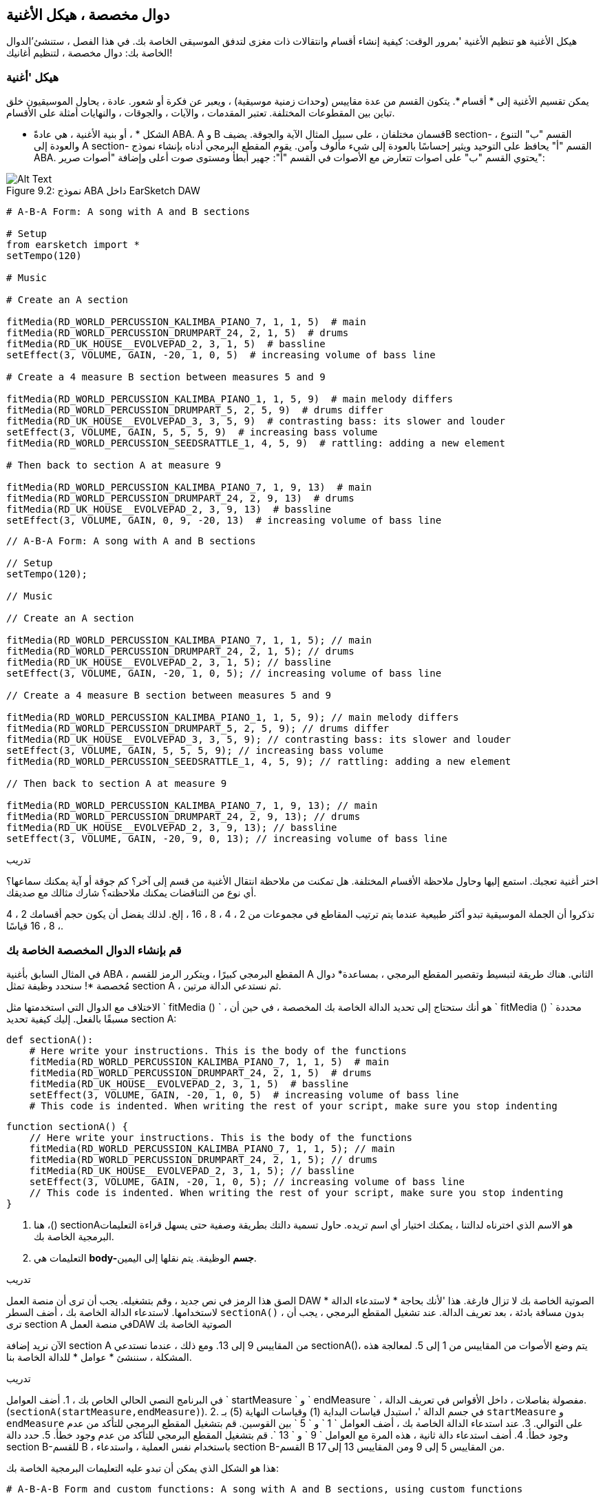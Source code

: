 [[customfunctionssongstructure]]
== دوال مخصصة ، هيكل الأغنية
:nofooter:

هيكل الأغنية هو تنظيم الأغنية 'بمرور الوقت: كيفية إنشاء أقسام وانتقالات ذات مغزى لتدفق الموسيقى الخاصة بك. في هذا الفصل ، ستنشئ'الدوال الخاصة بك: دوال مخصصة ، لتنظيم أغانيك!

[[asongsstructure]]
=== هيكل 'أغنية
:nofooter:

يمكن تقسيم الأغنية إلى * أقسام *. يتكون القسم من عدة مقاييس (وحدات زمنية موسيقية) ، ويعبر عن فكرة أو شعور. عادة ، يحاول الموسيقيون خلق تباين بين المقطوعات المختلفة. تعتبر المقدمات ، والآيات ، والجوقات ، والنهايات أمثلة على الأقسام.

* الشكل * ، أو بنية الأغنية ، هي عادةً ABA. A و B قسمان مختلفان ، على سبيل المثال الآية والجوقة. يضيفB section- القسم "ب" التنوع ، والعودة إلى A section- القسم "أ" يحافظ على التوحيد ويثير إحساسًا بالعودة إلى شيء مألوف وآمن. يقوم المقطع البرمجي أدناه بإنشاء نموذج ABA. يحتوي القسم "ب" على اصوات تتعارض مع الأصوات في القسم "أ": جهير أبطأ ومستوى صوت أعلى وإضافة "أصوات صرير":

[[imediau2sections_052016png]]
.نموذج ABA داخل EarSketch DAW
[caption="Figure 9.2: "]
image::../media/U2/sections_052016.png[Alt Text]

[role="curriculum-python"]
[source,python]
----
# A-B-A Form: A song with A and B sections

# Setup
from earsketch import *
setTempo(120)

# Music

# Create an A section

fitMedia(RD_WORLD_PERCUSSION_KALIMBA_PIANO_7, 1, 1, 5)  # main
fitMedia(RD_WORLD_PERCUSSION_DRUMPART_24, 2, 1, 5)  # drums
fitMedia(RD_UK_HOUSE__EVOLVEPAD_2, 3, 1, 5)  # bassline
setEffect(3, VOLUME, GAIN, -20, 1, 0, 5)  # increasing volume of bass line

# Create a 4 measure B section between measures 5 and 9

fitMedia(RD_WORLD_PERCUSSION_KALIMBA_PIANO_1, 1, 5, 9)  # main melody differs
fitMedia(RD_WORLD_PERCUSSION_DRUMPART_5, 2, 5, 9)  # drums differ
fitMedia(RD_UK_HOUSE__EVOLVEPAD_3, 3, 5, 9)  # contrasting bass: its slower and louder
setEffect(3, VOLUME, GAIN, 5, 5, 5, 9)  # increasing bass volume
fitMedia(RD_WORLD_PERCUSSION_SEEDSRATTLE_1, 4, 5, 9)  # rattling: adding a new element

# Then back to section A at measure 9

fitMedia(RD_WORLD_PERCUSSION_KALIMBA_PIANO_7, 1, 9, 13)  # main
fitMedia(RD_WORLD_PERCUSSION_DRUMPART_24, 2, 9, 13)  # drums
fitMedia(RD_UK_HOUSE__EVOLVEPAD_2, 3, 9, 13)  # bassline
setEffect(3, VOLUME, GAIN, 0, 9, -20, 13)  # increasing volume of bass line
----


[role="curriculum-javascript"]
[source,javascript]
----
// A-B-A Form: A song with A and B sections

// Setup
setTempo(120);

// Music

// Create an A section

fitMedia(RD_WORLD_PERCUSSION_KALIMBA_PIANO_7, 1, 1, 5); // main
fitMedia(RD_WORLD_PERCUSSION_DRUMPART_24, 2, 1, 5); // drums
fitMedia(RD_UK_HOUSE__EVOLVEPAD_2, 3, 1, 5); // bassline
setEffect(3, VOLUME, GAIN, -20, 1, 0, 5); // increasing volume of bass line

// Create a 4 measure B section between measures 5 and 9

fitMedia(RD_WORLD_PERCUSSION_KALIMBA_PIANO_1, 1, 5, 9); // main melody differs
fitMedia(RD_WORLD_PERCUSSION_DRUMPART_5, 2, 5, 9); // drums differ
fitMedia(RD_UK_HOUSE__EVOLVEPAD_3, 3, 5, 9); // contrasting bass: its slower and louder
setEffect(3, VOLUME, GAIN, 5, 5, 5, 9); // increasing bass volume
fitMedia(RD_WORLD_PERCUSSION_SEEDSRATTLE_1, 4, 5, 9); // rattling: adding a new element

// Then back to section A at measure 9

fitMedia(RD_WORLD_PERCUSSION_KALIMBA_PIANO_7, 1, 9, 13); // main
fitMedia(RD_WORLD_PERCUSSION_DRUMPART_24, 2, 9, 13); // drums
fitMedia(RD_UK_HOUSE__EVOLVEPAD_2, 3, 9, 13); // bassline
setEffect(3, VOLUME, GAIN, -20, 9, 0, 13); // increasing volume of bass line
----

.تدريب
****
اختر أغنية تعجبك. استمع إليها وحاول ملاحظة الأقسام المختلفة. هل تمكنت من ملاحظة انتقال الأغنية من قسم إلى آخر؟ كم جوقة أو آية يمكنك سماعها؟ أي نوع من التناقضات يمكنك ملاحظته؟ شارك مثالك مع صديقك.
****

تذكروا أن الجملة الموسيقية تبدو أكثر طبيعية عندما يتم ترتيب المقاطع في مجموعات من 2 ، 4 ، 8 ، 16 ، إلخ. لذلك يفضل أن يكون حجم أقسامك 2 ، 4 ، 8 ، 16 قياسًا.

[[creatingyourcustomfunctions]]
=== قم بإنشاء الدوال المخصصة الخاصة بك

في المثال السابق بأغنية ABA ، المقطع البرمجي كبيرًا ، ويتكرر الرمز للقسم A الثاني. هناك طريقة لتبسيط وتقصير المقطع البرمجي ، بمساعدة* دوال مُخصصة *! سنحدد وظيفة تمثل section A ، ثم نستدعي الدالة مرتين.  

الاختلاف مع الدوال التي استخدمتها مثل ` fitMedia () ` ، هو أنك ستحتاج إلى تحديد الدالة الخاصة بك المخصصة ، في حين أن ` fitMedia () ` محددة مسبقًا بالفعل. إليك كيفية تحديد section A:

[role="curriculum-python"]
[source,python]
----
def sectionA():
    # Here write your instructions. This is the body of the functions
    fitMedia(RD_WORLD_PERCUSSION_KALIMBA_PIANO_7, 1, 1, 5)  # main
    fitMedia(RD_WORLD_PERCUSSION_DRUMPART_24, 2, 1, 5)  # drums
    fitMedia(RD_UK_HOUSE__EVOLVEPAD_2, 3, 1, 5)  # bassline
    setEffect(3, VOLUME, GAIN, -20, 1, 0, 5)  # increasing volume of bass line
    # This code is indented. When writing the rest of your script, make sure you stop indenting
----

[role="curriculum-javascript"]
[source,javascript]
----
function sectionA() {
    // Here write your instructions. This is the body of the functions
    fitMedia(RD_WORLD_PERCUSSION_KALIMBA_PIANO_7, 1, 1, 5); // main
    fitMedia(RD_WORLD_PERCUSSION_DRUMPART_24, 2, 1, 5); // drums
    fitMedia(RD_UK_HOUSE__EVOLVEPAD_2, 3, 1, 5); // bassline
    setEffect(3, VOLUME, GAIN, -20, 1, 0, 5); // increasing volume of bass line
    // This code is indented. When writing the rest of your script, make sure you stop indenting
}
----

. هنا ،() sectionAهو الاسم الذي اخترناه لدالتنا ، يمكنك اختيار أي اسم تريده. حاول تسمية دالتك بطريقة وصفية حتى يسهل قراءة التعليمات البرمجية الخاصة بك.
. التعليمات هي *body-جسم* الوظيفة. يتم نقلها إلى اليمين.

.تدريب
****
الصق هذا الرمز في نص جديد ، وقم بتشغيله. يجب أن ترى أن منصة العمل DAW الصوتية الخاصة بك لا تزال فارغة. 
هذا 'لأنك بحاجة * لاستدعاء الدالة * لاستخدامها.  
لاستدعاء الدالة الخاصة بك ، أضف السطر `sectionA()` ، بدون مسافة بادئة ، بعد تعريف الدالة. عند تشغيل المقطع البرمجي ، يجب أن ترى section A في منصة العملDAW الصوتية الخاصة بك
****

الآن نريد إضافة section A من المقاييس 9 إلى 13. ومع ذلك ، عندما نستدعي sectionA()، يتم وضع الأصوات من المقاييس من 1 إلى 5. لمعالجة هذه المشكلة ، سننشئ * عوامل * للدالة الخاصة بنا.

.تدريب
****
في البرنامج النصي الحالي الخاص بك ،
1. أضف العوامل ` startMeasure ` و ` endMeasure ` ، مفصولة بفاصلات ، داخل الأقواس في تعريف الدالة. (`sectionA(startMeasure,endMeasure)`).
2. في جسم الدالة '، استبدل قياسات البداية (1) وقياسات النهاية (5) بـ `startMeasure` و `endMeasure` على التوالي.
3. عند استدعاء الدالة الخاصة بك ، أضف العوامل ` 1 ` و ` 5 ` بين القوسين. قم بتشغيل المقطع البرمجي للتأكد من عدم وجود خطأ.
4. أضف استدعاء دالة ثانية ، هذه المرة مع العوامل ` 9 ` و ` 13 `. قم بتشغيل المقطع البرمجي للتأكد من عدم وجود خطأ.
5. حدد دالة section B-للقسم B ، باستخدام نفس العملية ، واستدعاء section B-القسم B من المقاييس 5 إلى 9 ومن المقاييس 13 إلى 17.
****

هذا هو الشكل الذي يمكن أن تبدو عليه التعليمات البرمجية الخاصة بك:

[role="curriculum-python"]
[source,python]
----
# A-B-A-B Form and custom functions: A song with A and B sections, using custom functions

# Setup
from earsketch import *
setTempo(120)

# Music

# Create an A section function
def sectionA(startMeasure, endMeasure):
    fitMedia(RD_WORLD_PERCUSSION_KALIMBA_PIANO_7, 1, startMeasure, endMeasure)  # main
    fitMedia(RD_WORLD_PERCUSSION_DRUMPART_24, 2, startMeasure, endMeasure)  # drums
    fitMedia(RD_UK_HOUSE__EVOLVEPAD_2, 3, startMeasure, endMeasure)  # bassline
    setEffect(3, VOLUME, GAIN, -20, startMeasure, 0, endMeasure)  # increasing volume of bass line

# Create a B section function
def sectionB(startMeasure, endMeasure):
    fitMedia(RD_WORLD_PERCUSSION_KALIMBA_PIANO_1, 1, startMeasure, endMeasure)  # main melody differs
    fitMedia(RD_WORLD_PERCUSSION_DRUMPART_5, 2, startMeasure, endMeasure)  # drums differ
    fitMedia(RD_UK_HOUSE__EVOLVEPAD_3, 3, startMeasure, endMeasure)  # contrasting bass: its slower and louder
    setEffect(3, VOLUME, GAIN, 5, startMeasure, 5, endMeasure)  # increasing bass volume
    fitMedia(RD_WORLD_PERCUSSION_SEEDSRATTLE_1, 4, startMeasure, endMeasure)  # rattling: adding a new element

# Call my functions
sectionA(1, 5)
sectionB(5, 9)
sectionA(9, 13)
sectionB(13, 17)
----

[role="curriculum-javascript"]
[source,javascript]
----
// A-B-A-B Form and custom functions: A song with A and B sections, using custom functions

// Setup
setTempo(120);

// Music

// Create an A section function
function sectionA(startMeasure, endMeasure) {
    fitMedia(RD_WORLD_PERCUSSION_KALIMBA_PIANO_7, 1, startMeasure, endMeasure); // main
    fitMedia(RD_WORLD_PERCUSSION_DRUMPART_24, 2, startMeasure, endMeasure); // drums
    fitMedia(RD_UK_HOUSE__EVOLVEPAD_2, 3, startMeasure, endMeasure); // bassline
    setEffect(3, VOLUME, GAIN, -20, startMeasure, 0, endMeasure); // increasing volume of bass line
}

// Create a B section function
function sectionB(startMeasure, endMeasure) {
    fitMedia(RD_WORLD_PERCUSSION_KALIMBA_PIANO_1, 1, startMeasure, endMeasure); // main melody differs
    fitMedia(RD_WORLD_PERCUSSION_DRUMPART_5, 2, startMeasure, endMeasure); // drums differ
    fitMedia(RD_UK_HOUSE__EVOLVEPAD_3, 3, startMeasure, endMeasure); // contrasting bass: its slower and louder
    setEffect(3, VOLUME, GAIN, 5, startMeasure, 5, endMeasure); // increasing bass volume
    fitMedia(RD_WORLD_PERCUSSION_SEEDSRATTLE_1, 4, startMeasure, endMeasure); // rattling: adding a new element
}

// Call my functions
sectionA(1, 5);
sectionB(5, 9);
sectionA(9, 13);
sectionB(13, 17);
----


//The following video will be cut in 2 with the beginning going to chapter 7.1, and the end to this chpater. For more info see https://docs.google.com/spreadsheets/d/114pWGd27OkNC37ZRCZDIvoNPuwGLcO8KM5Z_sTjpn0M/edit#gid=302140020//


[role="curriculum-python curriculum-mp4"]
[[video93py]]
video::./videoMedia/009-03-CustomFunctions-PY.mp4[]

[role="curriculum-javascript curriculum-mp4"]
[[video93js]]
video::./videoMedia/009-03-CustomFunctions-JS.mp4[]


[[transitionstrategies]]
=== استراتيجيات الانتقال

الآن بعد أن عرفت كيفية إنشاء دالة مخصصة لتنظيم أغنيتك ، دعنا' ننظر إلى التحولات. *Transitions-الانتقالات *المساعدة في الانتقال بسلاسة من قسم إلى آخر. يمكن أن تربط المسارات بين البيت والجوقة ، أو خلط المسارات أو تغيير السلم. الهدف من الانتقال هو جذب انتباه المستمع 'وإعلامه بأن التغيير على وشك الحدوث. 

فيما يلي بعض الاستراتيجيات الشائعة لإنشاء انتقالات موسيقية:

. *Crash Cymbal-تحطم الصنج *: يضع صوت الصنج في الجزء الأول من المقطع الجديد. انظر هذا https://www.youtube.com/watch?v=RssWT0Wem2w&t=0m55s[ المثال ^].
. *Drum Fill-تعبئة الاسطوانة*: تغيير إيقاعي لملء الفراغ قبل قسم جديد. انظر هذه https://www.youtube.com/watch?v=YMskGG39Y0Y[ أمثلة ^] drum fills- لتعبئة الأسطوانة.
. *Track Dropouts- تتبع المنقطعين*: كتم صوت مسارات معينة مؤقتًا لإنشاء فترات استراحة مؤقت. أصغ إلى https://www.youtube.com/watch?v=PxIgHSOLO_Q[Imagine Dragon's Love] في 1'16 كمثال.
. * Melody Variation-تعديل اللحن *: يعرض التغييرات على الأوتار أو خط الجهير أو اللحن قبل المقطع الجديد. في كثير من الأحيان ، يحتوي مجلد داخل مكتبة صوت EarSketch على تنويعات للملف الموسيقي. 
. <strong>Riser</0-رافع >: حرف أو ضوضاء يزداد ارتفاعها تدريجيًا. إنه شائع جدًا في EDM (اختصار لموسيقى الرقص الإلكترونية) ، ويخلق توقعًا بحدوث انخفاض. يمكنك استخدام مصطلح البحث "riser" في متصفح الصوت. يمكن استخدام الصوت المقلوب من الادخار riser-كرافعة ، مثل YG_EDM_REVERSE_CRASH_1. هنا مثال riser-الرافع في https://www.youtube.com/watch?v=1KGsAozrCnA&t=31m30s[a techno set from Carl Cox^].
. * Snare Roll *: سلسلة من الاصطدامات المتكررة ، مع زيادة الكثافة ، والنغمة ، أو السعة. يمكنك استخدام مقطع مثل RD_FUTURE_DUBSTEP_FILL_1 أو HOUSE_BREAK_FILL_003او مع `makeBeat()`. هنا https://www.youtube.com/watch?v=c3HLuTAsbFE[مثال^].
. *Looping-التكرار *: تكرار مقطع قصير من اللحن قبل المقطع جديد. هنا https://www.youtube.com/watch?v=AQg4wnbBjiQ[مثال^]للحلقات في الدي جي '.
. * Crossfading-الإبهات المتقاطع *: خفض مستوى صوت المقطع تدريجيًا مع زيادة حجم المقطع الجديد. 
. <strong> Anacrusis </0-أناكروسيس>: عندما يبدأ لحن المقطع الجديد ينبض الزوجان مبكرًا.

.تدريب
****
بالنظر إلى هذه القائمة من الانتقالات المحتملة ، حدد 2 منهم وحاول أن ترى كيف يمكنك تنفيذها باستخدام التعليمات البرمجية. يمكن العمل بأزواج. بمجرد 'التفكير في الأمر ، يمكنك إلقاء نظرة على الأمثلة أدناه.
****
يجب وضع الانتقال 1 أو 2 قبل القسم الجديد. يمكنك استخدام العديد من تقنيات الانتقال في نفس الوقت. 

انتقال الطبل:

[role="curriculum-python"]
[source,python]
----
# Transition Techniques - Drum Fill: Transitioning between sections with a drum fill

# Setup
from earsketch import *
setTempo(130)

# Music
leadGuitar1 = RD_ROCK_POPLEADSTRUM_GUITAR_4
leadGuitar2 = RD_ROCK_POPLEADSTRUM_GUITAR_9
bass1 = RD_ROCK_POPELECTRICBASS_8
bass2 = RD_ROCK_POPELECTRICBASS_25
drums1 = RD_ROCK_POPRHYTHM_DRUM_PART_10
drums2 = RD_ROCK_POPRHYTHM_MAINDRUMS_1
drumFill = RD_ROCK_POPRHYTHM_FILL_4

# Section 1
fitMedia(leadGuitar1, 1, 1, 8)
fitMedia(bass1, 2, 1, 8)
fitMedia(drums1, 3, 1, 8)

# Drum Fill
fitMedia(drumFill, 3, 8, 9)

# Section 2
fitMedia(leadGuitar2, 1, 9, 17)
fitMedia(bass2, 2, 9, 17)
fitMedia(drums2, 3, 9, 17)
----

[role="curriculum-javascript"]
[source,javascript]
----
// Transition Techniques - Drum Fill: Transitioning between sections with a drum fill

// Setup
setTempo(130);

// Music
var leadGuitar1 = RD_ROCK_POPLEADSTRUM_GUITAR_4;
var leadGuitar2 = RD_ROCK_POPLEADSTRUM_GUITAR_9;
var bass1 = RD_ROCK_POPELECTRICBASS_8;
var bass2 = RD_ROCK_POPELECTRICBASS_25;
var drums1 = RD_ROCK_POPRHYTHM_DRUM_PART_10;
var drums2 = RD_ROCK_POPRHYTHM_MAINDRUMS_1;
var drumFill = RD_ROCK_POPRHYTHM_FILL_4;

// Section 1
fitMedia(leadGuitar1, 1, 1, 8);
fitMedia(bass1, 2, 1, 8);
fitMedia(drums1, 3, 1, 8);

// Drum Fill
fitMedia(drumFill, 3, 8, 9);

// Section 2
fitMedia(leadGuitar2, 1, 9, 17);
fitMedia(bass2, 2, 9, 17);
fitMedia(drums2, 3, 9, 17);
----

تتطلب تقنية حذف القنوات فقط تغييرات في عدد المكالمات للدالة `fitMedia()`. وفيما يلي مثال على ذلك.

[role="curriculum-python"]
[source,python]
----
# Transition Techniques - Track Dropouts: Transitioning between sections with selective muting

# Setup
from earsketch import *
setTempo(120)

# Music
introLead = TECHNO_ACIDBASS_002
mainLead1 = TECHNO_ACIDBASS_003
mainLead2 = TECHNO_ACIDBASS_005
auxDrums1 = TECHNO_LOOP_PART_025
auxDrums2 = TECHNO_LOOP_PART_030
mainDrums = TECHNO_MAINLOOP_019
bass = TECHNO_SUBBASS_002

# Section 1
fitMedia(introLead, 1, 1, 5)
fitMedia(mainLead1, 1, 5, 9)
fitMedia(auxDrums1, 2, 3, 5)
fitMedia(auxDrums2, 2, 5, 8)  # Drums drop out
fitMedia(mainDrums, 3, 5, 8)

# Section 2
fitMedia(mainLead2, 1, 9, 17)
fitMedia(auxDrums2, 2, 9, 17)  # Drums enter back in
fitMedia(mainDrums, 3, 9, 17)
fitMedia(bass, 4, 9, 17)
----

[role="curriculum-javascript"]
[source,javascript]
----
// Transition Techniques - Track Dropouts: Transitioning between sections with selective muting

// Setup
setTempo(120);

// Music
var introLead = TECHNO_ACIDBASS_002;
var mainLead1 = TECHNO_ACIDBASS_003;
var mainLead2 = TECHNO_ACIDBASS_005;
var auxDrums1 = TECHNO_LOOP_PART_025;
var auxDrums2 = TECHNO_LOOP_PART_030;
var mainDrums = TECHNO_MAINLOOP_019;
var bass = TECHNO_SUBBASS_002;

// Section 1
fitMedia(introLead, 1, 1, 5);
fitMedia(mainLead1, 1, 5, 9);
fitMedia(auxDrums1, 2, 3, 5);
fitMedia(auxDrums2, 2, 5, 8); // Drums drop out
fitMedia(mainDrums, 3, 5, 8);

// Section 2
fitMedia(mainLead2, 1, 9, 17);
fitMedia(auxDrums2, 2, 9, 17); // Drums enter back in
fitMedia(mainDrums, 3, 9, 17);
fitMedia(bass, 4, 9, 17);
----

المثال التالي يستخدم الناهضون(risers) المتعددين وانهيار الصنج أثناء الانتقال.

[role="curriculum-python"]
[source,python]
----
# Transition Techniques - Risers: Transitioning between sections using risers and a crash cymbal.

# Setup
from earsketch import *
setTempo(128)

# Music
synthRise = YG_EDM_SYNTH_RISE_1
airRise = RD_EDM_SFX_RISER_AIR_1
lead1 = YG_EDM_LEAD_1
lead2 = YG_EDM_LEAD_2
kick1 = YG_EDM_KICK_LIGHT_1
kick2 = ELECTRO_DRUM_MAIN_LOOPPART_001
snare = ELECTRO_DRUM_MAIN_LOOPPART_003
crash = Y50_CRASH_2
reverseFX = YG_EDM_REVERSE_FX_1

# Section 1
fitMedia(lead1, 1, 1, 17)
fitMedia(kick1, 2, 9, 17)

# Transition
fitMedia(reverseFX, 3, 16, 17)
fitMedia(synthRise, 4, 13, 17)
fitMedia(airRise, 5, 13, 17)
fitMedia(crash, 6, 17, 19)

# Section 2
fitMedia(lead2, 1, 17, 33)
fitMedia(kick2, 7, 25, 33)
fitMedia(snare, 8, 29, 33)

# Effects
setEffect(1, VOLUME, GAIN, 0, 16, 1, 17)  # Adjusting volumes for better matching
setEffect(4, VOLUME, GAIN, -10)
setEffect(7, VOLUME, GAIN, -20)
setEffect(8, VOLUME, GAIN, -20)
----

[role="curriculum-javascript"]
[source,javascript]
----
// Transition Techniques - Risers: Transitioning between sections using risers and a crash cymbal.

// Setup
setTempo(128);

// Music
var synthRise = YG_EDM_SYNTH_RISE_1;
var airRise = RD_EDM_SFX_RISER_AIR_1;
var lead1 = YG_EDM_LEAD_1;
var lead2 = YG_EDM_LEAD_2;
var kick1 = YG_EDM_KICK_LIGHT_1;
var kick2 = ELECTRO_DRUM_MAIN_LOOPPART_001;
var snare = ELECTRO_DRUM_MAIN_LOOPPART_003;
var crash = Y50_CRASH_2;
var reverseFX = YG_EDM_REVERSE_FX_1;

// Section 1
fitMedia(lead1, 1, 1, 17);
fitMedia(kick1, 2, 9, 17);

// Transition
fitMedia(reverseFX, 3, 16, 17);
fitMedia(synthRise, 4, 13, 17);
fitMedia(airRise, 5, 13, 17);
fitMedia(crash, 6, 17, 19);

// Section 2
fitMedia(lead2, 1, 17, 33);
fitMedia(kick2, 7, 25, 33);
fitMedia(snare, 8, 29, 33);

// Effects
setEffect(1, VOLUME, GAIN, 0, 16, 1, 17); // Adjusting volumes for better matching
setEffect(4, VOLUME, GAIN, -10);
setEffect(7, VOLUME, GAIN, -20);
setEffect(8, VOLUME, GAIN, -20);
----

[[yourfullsong]]
=== أغنيتك الكاملة

في البرمجة ، يمكنك إنشاء *abstractions-تبسيط (تجريدات) *: ربط الأفكار لإنشاء مفهوم واحد. تمامًا كما هو الحال في الموسيقى ، حيث نقوم بتجميع الأفكار الموسيقية في أقسام. الدوال هي أحد أنواع التجريد المستخدمة في علوم الكمبيوتر. يقومون بتجميع عبارات متعددة في أداة واحدة بحيث يمكن الرجوع إليها بسهولة. يمكن للتجريدات أن تجعل شكل البرنامج أكثر وضوحًا.

.تدريب
****
في هذا التمرين ، سننشئ' أغنية كاملة ، باستخدام جميع الوسائل التي تعلمناها واكتشفناها 'في EarSketch! إليك اقتراح حول كيفية العمل على الأغنية. يمكنك ضبط طريقة عملك بحيث تكون مناسبة لك:

. اختر موضوعًا لأغنيتك. فكر في أنواع الأصوات والآلات والكلمات التي ستنقل الرسالة بأفضل شكل.
. ثم حدد هيكل بسيط. 
. وأخيرًا ، ابدأ في كتابة المقطع البرمجي! ابدأ بتحديد الأصوات وتحديد مواضعها باستخدام دالة ` () fitMedia `.
. استخدم `makeBeat()` لإضافة بعض الإيقاع.
. يمكنك تحميل الأصوات الخاصة بك.
. استخدم حلقات for لتقليل التكرار في المقاطع البرمجية الخاصة بك.
. باستخدام الدوال ، حدد مقاطع في الأغنية ، وحدد هيكل الأغنية.
. أضف واحدًا أو اثنين من الانتقالات ذات المغزى.
. أضف تأثيرات باستخدام setEffect ().
. أضف واحدًا أو أكثر من العبارات الشرطية.
. تأكد من استخدام المتغيرات لتخزين بعض المعلومات مثل أسماء مقاطع الصوت.
. تأكد من استخدام التعليقات لشرح ما تفعله.
. لا تنس 'تشغيل مقطعك البرمجي بانتظام والاستماع إلى أغنيتك. غير الأغنية حتى تعبر عن رغبتك.
. اختر اسمًا لأغنيتك.
****

هذا مثال على أغنية كاملة:

[role="curriculum-python"]
[source,python]
----
# Total Atlanta Song of Summer: creating a complete song with abstractions
# structure of the song: intro-A-B-A-B

from earsketch import *
setTempo(110)

# Sound variables
melody1 = EIGHT_BIT_ATARI_BASSLINE_005
melody2 = DUBSTEP_LEAD_018
melody3 = DUBSTEP_LEAD_017
melody4 = DUBSTEP_LEAD_013
bass1 = HIPHOP_BASSSUB_001
bass2 = RD_TRAP_BASSDROPS_2
brass1 = Y30_BRASS_4
shout = CIARA_SET_TALK_ADLIB_AH_4
piano = YG_RNB_PIANO_4
kick = OS_KICK02
hihat = OS_CLOSEDHAT03

# FUNCTION DEFINITIONS

# Adding drums:
def addingDrums(start, end, pattern):
    # first, we create beat strings, depening on the parameter pattern:
    if (pattern == "heavy"):
        beatStringKick = "0---0---0---00--"
        beatStringHihat = "-----000----0-00"
    elif(pattern == "light"):
        beatStringKick = "0-------0---0---"
        beatStringHihat = "--0----0---0---"
    # then we create the beat,
    # on track 3 for the kick and track 4 for the hihat,
    # from measures start to end:
    for measure in range(start, end):
        # here we will place our beat on "measure",
        # which is first equal to "start",
        # which is a parameter of the function
        makeBeat(kick, 3, measure, beatStringKick)
        makeBeat(hihat, 4, measure, beatStringHihat)

# Intro:
def intro(start, end):
    fitMedia(melody1, 1, start, start + 1)
    fitMedia(melody1, 1, start + 2, start + 3)
    fitMedia(bass1, 2, start, start + 3)
    # transition:
    fitMedia(bass2, 2, start + 3, end)
    fitMedia(shout, 3, start + 3.75, end)

# SectionA:
def sectionA(start, end):
    fitMedia(melody2, 1, start, end)
    fitMedia(brass1, 2, start, end)
    setEffect(2, VOLUME, GAIN, -20, start, -10, end)
    addingDrums(start, end, "heavy")
    # Pitch modulation for transition:
    setEffect(1, BANDPASS, BANDPASS_FREQ, 200, end - 2, 1000, end)

# SectionB:
def sectionB(start, end):
    fitMedia(melody3, 1, start, start + 2)
    fitMedia(melody4, 1, start + 2, end)
    fitMedia(piano, 2, start, end)
    addingDrums(start, end, "light")

# FUCTION CALLS
intro(1, 5)
sectionA(5, 9)
sectionB(9, 13)
sectionA(13, 17)
sectionB(17, 21)

# Fade out:
for track in range(1, 5):
    setEffect(track, VOLUME, GAIN, 0, 19, -60, 21)
# Lower hihat and kick volume:
setEffect(4, VOLUME, GAIN, -15)
setEffect(3, VOLUME, GAIN, -10)
----
[role="curriculum-javascript"]
[source,javascript]
----
// Total Atlanta Song of Summer: creating a complete song with abstractions

setTempo(110);

// Sound variables
var melody1 = EIGHT_BIT_ATARI_BASSLINE_005;
var melody2 = DUBSTEP_LEAD_018;
var melody3 = DUBSTEP_LEAD_017;
var melody4 = DUBSTEP_LEAD_013;
var bass1 = HIPHOP_BASSSUB_001;
var bass2 = RD_TRAP_BASSDROPS_2;
var brass1 = Y30_BRASS_4;
var shout = CIARA_SET_TALK_ADLIB_AH_4;
var piano = YG_RNB_PIANO_4;
var kick = OS_KICK02;
var hihat = OS_CLOSEDHAT03;

// FUNCTION DEFINITIONS

// Adding drums:
function addingDrums(start, end, pattern) {
    // first, we create beat strings, depening on the parameter pattern:
    if (pattern == "heavy") {
        var beatStringKick = "0---0---0---00--";
        var beatStringHihat = "-----000----0-00";
    } else if (pattern == "light") {
        beatStringKick = "0-------0---0---";
        beatStringHihat = "--0----0---0---";
    }
    // then we create the beat,
    // on track 3 for the kick and track 4 for the hihat,
    // from measures start to end:
    for (var measure = start; measure < end; measure++) {
    // here we will place our beat on "measure",
    // which is first equal to "start",
    // which is a parameter of the function
        makeBeat(kick, 3, measure, beatStringKick);
        makeBeat(hihat, 4, measure, beatStringHihat);
    }
}

// Intro:
function intro(start, end) {
    fitMedia(melody1, 1, start, start + 1);
    fitMedia(melody1, 1, start + 2, start + 3);
    fitMedia(bass1, 2, start, start + 3);
    // transition:
    fitMedia(bass2, 2, start + 3, end);
    fitMedia(shout, 3, start + 3.75, end);
}
// SectionA:
function sectionA(start, end) {
    fitMedia(melody2, 1, start, end);
    fitMedia(brass1, 2, start, end);
    setEffect(2, VOLUME, GAIN, -20, start, -10, end);
    addingDrums(start, end, "heavy");
    // Pitch modulation for transition:
    setEffect(1, BANDPASS, BANDPASS_FREQ, 200, end - 2, 1000, end);
}

// SectionB:
function sectionB(start, end) {
    fitMedia(melody3, 1, start, start + 2);
    fitMedia(melody4, 1, start + 2, end);
    fitMedia(piano, 2, start, end);
    addingDrums(start, end, "light");
}

// FUCTION CALLS
intro(1, 5);
sectionA(5, 9);
sectionB(9, 13);
sectionA(13, 17);
sectionB(17, 21);

// Fade out:
for (var track = 1; track < 5; track++) {
    setEffect(track, VOLUME, GAIN, 0, 19, -60, 21);
}

// Lower hihat and kick volume:
setEffect(4, VOLUME, GAIN, -15);
setEffect(3, VOLUME, GAIN, -10);
----

في هذا المثال ، استخدمنا حلقة for داخل دالة مخصصة! استخدمنا عوامل الدالة (` بداية ` و ` نهاية `) داخل حلقة for.


[[chapter7summary]]
=== الفصل السابع ملخص

* *Sections-الأقسام * عبارة عن وحدات موسيقية ذات صلة تتكون من مقاييس متعددة. كل يعبر عن فكرة أو شعور.
* * Transitions-الانتقالات * عبارة عن مقاطع موسيقية تستخدم لربط مقاطع موسيقية متتالية.
* يُطلق على هيكل الأغنية وتنوعها اسم الأغنية *form-شكل *. الشكل الموسيقي الشائع هو A-B-A.
* * الدوال المخصصة * هي دوال فريدة كتبها المبرمج لإنجاز مهمة معينة. يجب عليك إنشاء دالة مخصصة لتتمكن استدعائها. يمكنك إنشاء العديد من العوامل كما تريد.
* * abstraction-التجريد * هو تجميع الأفكار لتشكيل مفهوم واحد ، غالبًا ما يكون أقل تعقيدًا. الدوال هي مثال على التجريد.


[[chapter-questions]]
=== الأسئلة

[question]
--
أي من هذه ليست مثالاً لقسم موسيقي؟
[answers]
* طبول
* اIntro-فتتاح-بداية
* Verse
-آية
* Chorus-لازِمَة
--

[question]
--
ما هو التجريد؟
[answers]
* تجميع الأفكار لتشكيل مفهوم واحد
* مجموعة متنوعة من الأصوات في جميع أنحاء الأقسام
* أجزاء من الأغنية مرتبطة ببعضها البعض ولكنها تختلف أيضًا عن بعضها البعض
* عبارة ترجع قيمة إلى استدعاء الدالة
--

[role="curriculum-python"]
[question]
--
أي من الخيارات التالية يحدد بشكل صحيح الدالة `myFunction()` مع العوامل `startMeasure` و `endMeasure`؟
[answers]
* `def myFunction(startMeasure, endMeasure):`
* `def myFunction():`
* `myFunction(startMeasure, endMeasure):`
* `myFunction(2, 5)`
--

[role="curriculum-javascript"]
[question]
--
أي من الخيارات التالية يحدد بشكل صحيح الدالة `myFunction()` مع العوامل `startMeasure` و `endMeasure`؟
[answers]
* `function myFunction(startMeasure, endMeasure) {}`
* `function myFunction() {}`
* `myFunction(startMeasure, endMeasure){}`
* `myFunction(2, 5)`
--

[question]
--
أي من هذه ليست مثالاً لقسم الانتقال؟
[answers]
* تناسق اللحن
* تحطم الصنج
* Riser- الناهض
* تتبع المنقطعين
--
